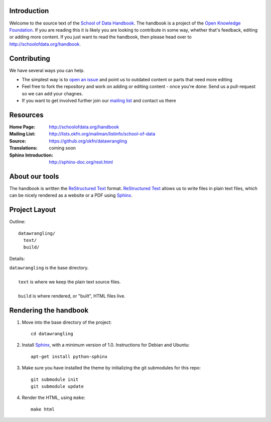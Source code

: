 Introduction
------------

Welcome to the source text of the `School of Data Handbook`_. The handbook is 
a project of the `Open Knowledge Foundation`_.  If you are reading this 
it is likely you are looking to contribute in some way, whether that's 
feedback, editing or adding more content. If you just want 
to read the handbook, then please head over to
http://schoolofdata.org/handbook.

.. _School of Data Handbook: http://schoolofdata.org/handbook
.. _Open Knowledge Foundation: http://okfn.org/
.. _Sphinx: http://sphinx.pocoo.org/

Contributing
------------

We have several ways you can help. 

* The simplest way is to `open an issue`_ and point us to outdated content
  or parts that need more editing
* Feel free to fork the repository and work on adding or editing content -
  once you're done: Send us a pull-request so we can add your chagnes.
* If you want to get involved further join our `mailing list`_ and contact
  us there

.. _open an issue: https://github.com/okfn/datawrangling/issues/new
.. _mailing list: http://lists.okfn.org/mailman/listinfo/school-of-data


Resources
---------

:Home Page:     http://schoolofdata.org/handbook
:Mailing List:  http://lists.okfn.org/mailman/listinfo/school-of-data
:Source:        https://github.org/okfn/datawrangling
:Translations:  coming soon
:Sphinx Introduction: http://sphinx-doc.org/rest.html


About our tools
---------------

The handbook is written the `ReStructured Text`_ format. `ReStructured Text`_
allows us to write files in plain text files, which can be nicely rendered 
as a website or a PDF using `Sphinx`_.

.. _ReStructured Text: http://sphinx.pocoo.org/rest.html


Project Layout
--------------

Outline::

  datawrangling/
    text/
    build/

Details:

| ``datawrangling`` is the base directory.
|
|    ``text`` is where we keep the plain text source files.
|
|    ``build`` is where rendered, or "built", HTML files live.  


Rendering the handbook
--------------------

1. Move into the base directory of the project::

    cd datawrangling

2. Install `Sphinx`_, with a minimum version of 1.0. Instructions for 
   Debian and Ubuntu::

    apt-get install python-sphinx

3. Make sure you have installed the theme by initializing the git submodules
   for this repo::

    git submodule init
    git submodule update

4. Render the HTML, using ``make``::

    make html


